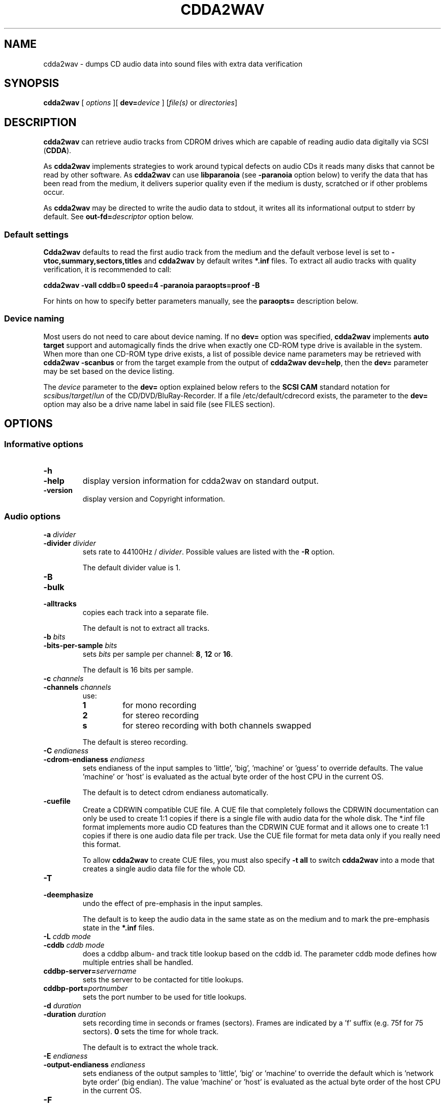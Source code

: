 '\" t
.\" @(#)cdda2wav.1	1.66 20/05/21 Copyright 1998,1999,2000 Heiko Eissfeldt, Copyright 2004-2020 J. Schilling
.if t .ds a \v'-0.55m'\h'0.00n'\z.\h'0.40n'\z.\v'0.55m'\h'-0.40n'a
.if t .ds o \v'-0.55m'\h'0.00n'\z.\h'0.45n'\z.\v'0.55m'\h'-0.45n'o
.if t .ds u \v'-0.55m'\h'0.00n'\z.\h'0.40n'\z.\v'0.55m'\h'-0.40n'u
.if t .ds A \v'-0.77m'\h'0.25n'\z.\h'0.45n'\z.\v'0.77m'\h'-0.70n'A
.if t .ds O \v'-0.77m'\h'0.25n'\z.\h'0.45n'\z.\v'0.77m'\h'-0.70n'O
.if t .ds U \v'-0.77m'\h'0.30n'\z.\h'0.45n'\z.\v'0.77m'\h'-0.75n'U
.if t .ds s \\(*b
.if t .ds S SS
.if n .ds a ae
.if n .ds o oe
.if n .ds u ue
.if n .ds s sz
.if t .ds m \\(*m
.if n .ds m micro
.TH CDDA2WAV 1 "2022/09/11" "J\*org Schilling" "Schily\'s USER COMMANDS"
.SH NAME
cdda2wav \- dumps CD audio data into sound files with extra data verification
.SH SYNOPSIS
.B cdda2wav
[ 
.I options
][
.BI dev= device
]
.RI [ file(s)
or
.IR directories ]
.SH DESCRIPTION
.B cdda2wav
can retrieve audio tracks from CDROM drives which are
capable of reading audio data digitally via SCSI
.RB ( CDDA ).
.LP
As
.B cdda2wav
implements strategies to work around typical defects on audio CDs it reads many disks that
cannot be read by other software.
As 
.B cdda2wav
can use
.B libparanoia
(see
.B \-paranoia
option below)
to verify the data that has been read from the medium, it delivers superior quality even
if the medium is dusty, scratched or if other problems occur.
.LP
As
.B cdda2wav
may be directed to write the audio data to stdout, it writes all its informational output
to stderr by default. See
.BI out\-fd= descriptor
option below.
.PP
.SS "Default settings"
.PP
.B Cdda2wav
defaults to read the first audio track from the medium and the default verbose level is set to
.BR "\-vtoc,summary,sectors,titles"
and
.B cdda2wav
by default writes
.B "*.inf"
files.
To extract all audio tracks with quality verification, it is recommended to call:
.PP
.B "cdda2wav -vall cddb=0 speed=4 -paranoia paraopts=proof -B"
.PP
For hints on how to specify better parameters manually, see the
.B paraopts=
description below.
.SS "Device naming"
Most users do not need to care about device naming.
If no
.B dev=
option was specified, 
.B cdda2wav
implements 
.B auto target
support and automagically finds the drive when exactly
one CD-ROM type drive is available in the system.
When more than one CD-ROM type drive exists,
a list of possible device name parameters may be retrieved with
.B "cdda2wav \-scanbus"
or from the target example from the output of
.BR "cdda2wav dev=help" ,
then the
.B dev=
parameter may be set based on the device listing.
.PP
The
.I device
parameter to the
.B dev=
option
explained below refers to the
.B SCSI\ CAM
standard notation for
.IR scsibus / target / lun
of the CD/DVD/BluRay-Recorder.
If a file /etc/default/cdrecord exists, the parameter to the
.B dev=
option may also be a drive name label in said file (see FILES section).

.SH OPTIONS
.SS "Informative options"
.TP
.B \-h
.TP
.B \-help
display version information for cdda2wav on standard output.
.TP
.B \-version
display version and Copyright information.
.SS "Audio options"
.TP
.BI \-a " divider"
.TP
.BI \-divider " divider"
sets rate to 44100Hz / 
.IR divider . 
Possible values are listed with the
.B \-R
option.
.sp
The default divider value is 1.
.TP
.B \-B
.TP
.B \-bulk
.TP
.B \-alltracks
copies each track into a separate file.
.sp
The default is not to extract all tracks.
.TP
.BI \-b " bits"
.TP
.BI \-bits\-per\-sample " bits"
sets 
.I bits
per sample per channel:
.BR 8 ,
.B 12
or
.BR 16 .
.sp
The default is 16 bits per sample.
.TP
.BI \-c " channels"
.TP
.BI \-channels " channels"
use:
.RS
.TP
.B 1
for mono recording
.TP
.B 2
for stereo recording
.TP
.B s
for stereo recording with both channels swapped
.PP
The default is stereo recording.
.RE
.TP
.BI \-C " endianess"
.TP
.BI \-cdrom\-endianess " endianess"
sets endianess of the input samples to 'little', 'big', 'machine' or 'guess' to override defaults.
The value 'machine' or 'host' is evaluated as the actual byte order of
the host CPU in the current OS.
.sp
The default is to detect cdrom endianess automatically.
.TP
.B \-cuefile
Create a CDRWIN compatible CUE file.
A CUE file that completely follows the CDRWIN documentation can only be used to
create 1:1 copies if there is a single file with audio data for the whole disk.
The *.inf file format implements more audio CD features than the CDRWIN CUE format
and it allows one to create 1:1 copies if there is one audio data file per track.
Use the CUE file format for meta data only if you really need this format.
.sp
To allow
.B cdda2wav
to create CUE files, you must also specify
.B \-t all
to switch
.B cdda2wav
into a mode that creates a single audio data file for the whole CD.
.TP
.B \-T
.TP
.B \-deemphasize
undo the effect of pre-emphasis in the input samples.
.sp
The default is to keep the audio data in the same state as on the medium and to
mark the pre-emphasis state in the
.B "*.inf"
files.
.TP
.BI \-L " cddb mode"
.TP
.BI \-cddb " cddb mode"
does a cddbp album- and track title lookup based on the cddb id.
The parameter cddb mode defines how multiple entries shall be handled.
.TS H
center box;
r | l.
Parameter	Description
_
-1	disable cddb queries. This is the default.
0	interactive mode. The user selects the entry to use.
1	first fit mode. The first entry is taken unconditionally.
.TE
.TP
.BI cddbp\-server= servername
sets the server to be contacted for title lookups.
.TP
.BI cddbp\-port= portnumber
sets the port number to be used for title lookups.
.TP
.BI \-d " duration"
.TP
.BI \-duration " duration"
sets recording time in seconds or frames (sectors).
Frames are indicated by a 'f' suffix (e.g. 75f for 75 sectors).
.B 0
sets the time for whole track.
.sp
The default is to extract the whole track.
.TP
.BI \-E " endianess"
.TP
.BI \-output\-endianess " endianess"
sets endianess of the output samples to 'little', 'big' or 'machine' to 
override the default which is 'network byte order' (big endian).
The value 'machine' or 'host' is evaluated as the actual byte order of
the host CPU in the current OS.
.TP
.B \-F
.TP
.B \-find\-extremes
finds extreme amplitudes in samples.
.TP
.B \-G
.TP
.B \-find\-mono
finds if input samples are in mono.
.TP
.B \-g
.TP
.B \-gui
reformats the output for parsing by gui frontends.
.br
.ne 5
.TP
.B \-H
.TP
.B \-no\-infofile
does not write info file, cddb file or cdtext file.
.TP
.BI \-i " index"
.TP
.BI \-index " index"
selects the start index.
.TP
.B \-J
.TP
.B \-info\-only
does not write to a file, it just gives information about the disc.
.TP
.B \-M 
.TP
.B \-md5
enables calculation of MD-5 checksum for all audio bytes from the beginning 
of a track. The audio header is skipped when calculating the MD-5 checksum
to allow comparison of MD-5 sums for files with different header types.
.br
.ne 5
.TP
.B \-m
.TP
.B \-mono
sets to mono recording.
.TP
.B \-no\-hidden\-track
Ignore hidden tracks on the CD.
By default,
.B cdda2wav
checks whether there might be a hidden track before track 1.
This check may take a few seconds and thus can be disabled with
.BR \-no\-hidden\-track .
.TP
.B \-N
.TP
.B \-no\-write
does not write to a file, it just reads (e.g. for debugging purposes).
If this option is used together with the
.B \-e
option, the CD is read and the audio content is played back to the sound device
without creating output files with audio data.
.TP
.B \-no\-textdefaults
By default,
.B cdda2wav
replaces empty CD-Text fields from tracks with the related CD-Text field (when
defined) for the whole CD. If the option
.B \-no\-textdefaults
is used,
.B cdda2wav
leaves the track related CD-Text fields empty in such a case.
.TP
.B \-no\-textfile
If
.B cdda2wav
encounters useful CD-Text information on the CD, it writes a .cdtext file.
The option
.B \-no\-textfile
allows one to suppress the creation of the .cdtext file.
.TP
.BI \-o " offset"
.TP
.BI \-offset " offset"
starts
.I offset
sectors behind start track (one sector equivalents 1/75 seconds).
.TP
.BI \-O " audiotype"
.TP
.BI \-output\-format " audiotype"
can be 
.I wav
(for wav files) or
.I aiff
(for apple/sgi aiff files) or
.I aifc
(for apple/sgi aifc files) or
.I au
or
.I sun
(for sun .au PCM files) or
.I cdr
or
.I raw
(for headerless files to be used for cd writers).
.sp
The default output format is now
.B wav
for all platforms as it has become the most
common format. Note that former versions of
.B cdda2wav 
made an exception and by default created
.B au
type files on Solaris.
.TP
.BI \-p " percentage"
.TP
.BI \-playback\-realtime " percentage"
changes pitch of audio data copied to sound device.
.TP
.BI \-P " sectors"
.TP
.BI  \-set\-overlap " sectors"
sets the initial number of overlap
.I sectors
for jitter correction in non-paranoia mode. Note that overlapped reads are handled
differently in paranoia mode.
.sp
The default overlap in non-paranoia mode is 1.
.TP
.B \-paranoia
use the paranoia library as a filter on top of cdda2wav's routines for reading.
In
.B paranoia
mode, the latency time 
for the  
.B \-interactive 
mode and with a read ahead buffer size of 150..300 sectors,
is increased to typically 5..10 seconds. This is due to the
.B paranoia
code reading everything at least twice and having to empty the
cache RAM of the CD-ROM drive.
.sp
The size of the read ahead area must be larger than the size of the
RAM of the drive in order to allow
.B libparanoia
to empty the cache RAM in the drive.
As the size of the read ahead area in former times was a constant compiled
into the
.B libparanoia
code, the extract quality with using libparanoia was no longer sufficient
with drives built after year 2000. See
.B readahead=
parameter to the
.B paraopts=
option below.
.sp
.ne 10
If the
.B paranoia
mode is used,
.B cdda2wav
displays some quality statistics for each extracted track.
The following items appear in the list:
.TS H
center box;
r | l.
Value	Description
_
rderr	Number of hard read errors
skip	Number of sectors skipped due to exhausted retries
atom	Number of intra sector jitters (frame jitters) detected
edge	Number of jitters between sectors detected
drop	Number of dropped bytes fixed
dup	Number of duplicate bytes fixed
drift	Number of drifts detected
c2	Number of sectors with C2 errors
reads	Number of readahead blocks read and percentage to track size
overlap	Number of dynamic overlap size raises
.TE
.RS
.LP
The quality indicators in detail:
.TP
.B rderr
The number of failed low level read requests.
Each read appears for
.B sectors\-per\-request
sectors.
The
.B sectors\-per\-request
size is typically less than the read ahead size.
.TP
.B skip
The number of sectors that have been skipped because the read error retry
count was exhausted and no successful read was possible.
.TP
.B atom
The number of jitters that have been detected inside sectors.
This should never happen, but whenever a non-correctable C2 error occurs,
the drive could lose streaming.
Increasing the read ahead buffer size may reduce the results from atom
errors.
.TP
.B edge
The number of jitters that have been detected at the edges of sectors.
This could be caused by sector positioning errors.
Increasing the read ahead buffer size may reduce the results from edge
errors.
.TP
.B drop
The number of dropped samples.
This could be caused by sector positioning errors.
Increasing the read ahead buffer size may reduce the results from edge
errors.
.TP
.B dup
Duplicated samples could be caused by sector positioning errors like dripped samples.
Increasing the read ahead buffer size may reduce the results from edge
errors.
.TP
.B drift
This is the amount of drifts detected when checking the overlap area.
.TP
.B c2
The number of sectors with C2 errors seen when reading the last track.
As the paranoia code tends to read bad parts of the disk many times, this
number usually is above the number that would appear when the disk is just
read once in a linear way.
Use
.B paraopts=disable,c2check
to see a number that represents the state of the medium.
.TP
.B reads
The number of read ahead blocks read for the last track by the upper layer
and the percentage of the amount of data read compared to the size of the track.
This percentage is typically 200% because the paranoia code reads all data
at least twice. If there is a lot of overlap and a lof of read problems, this
percentage raises.
.TP
.B overlap
The number the overlap size has been raised. This happens when the overlap
size is below the maximum overlap size and errors in the overlap area are detected.
.RE
.br
.ne 15
.TP
.BI \-paraopts= list
.I List
is a comma separated list of suboptions passed to the paranoia library.
.TS H
center box;
r | l.
Option	Description
_
help	lists all paranoia options.
disable	disables paranoia mode. Libparanoia is still being used
no-verify	switches verify off, and static overlap on
retries=amount	set the number of maximum retries per sector
readahead=amount	set the number of sectors to use for the read ahead buffer
overlap=amount	set the number of sectors used for static overlap
minoverlap=amt	set the min. number of sectors for dynamic overlap
maxoverlap=amt	set the max. number of sectors for dynamic overlap
c2check	check C2 pointers from drive to rate quality
proof	set minoverlap=20,retries=200,readahead=600,c2check
.TE
.RS
.LP
The
.B paraopts=
parameters in detail:
.TP
.B disable
The paranoia corrections are disabled, but the data is still directed
through the code from
.BR libparanoia .
This allows one to switch on C2 error detection and to check the C2 error
statistics for a CD.
.TP
.B no\-verify
This switches off the verification of the data integrity in the overlap
area and turns off dynamic overlap control in favor of a static overlap
value.
.TP
.BI retries= amount
Set the maximum number of read retries per sector in case of hard read
errors. The default value for this parameter is
.BR 20 .
This is the same value as used by the old
.BR cdparanoia (1)
command.
.TP
.BI readahead= amount
Set the number of sectors to use for the read ahead buffer. 
Except when at the end of the medium,
.B libparanoia
never requests less than this amount of data from the low level
I/O code.
The size of the read ahead buffer is usually bigger than the 
maximum size for a single DMA in the system. For this reason,
.B libparanoia
calls several read operations in order to fill the read ahead buffer.
The default value used by
.B cdda2wav
is 400, which is more than the 150 sectors that
.BR cdparanoia (1)
uses but still a compromise for not requiring too much memory.
.sp
It is recommended to use a read ahead buffer size that is not less than
the RAM size in the CD-ROM drive. If the drive has more than 1MB of RAM,
use 425 sectors per MB of RAM in the drive.
.sp
Note that as long as the
.B readahead=
value is too small, the extract quality varies a lot with the value in use.
The value used by 
.BR cdparanoia (1)
may cause an extract quality below what
.B cdda2wav
delivers without
.BR libparanoia .
.TP
.BI overlap= amount
Set the number of sectors used for static overlap. This switches dynamic
overlap off.
It is recommended not to use static overlapping. To get a larger
overlapping, better use a higher
.B minoverlap=
value.
.TP
.BI minoverlap= amount
Set the minimum number of sectors for dynamic overlap.
The default value used by
.B cdda2wav
is
.BR 0.5 ,
this is more than the default used by
.BR cdparanoia (1)
which is 0.1.
.sp
For old drives that do not support accurate streaming, it is not
recommended to specify a
.B minoverlap=
value greater or equal to the maximal DMA size.
.sp
For best results on other drives, it is recommended to use a
.B minoverlap=
value that is not less than half of the readahead size.
.sp
The extract quality varies a lot with the
.B minoverlap=
value, but increasing the value also increases the extract
time.
.TP
.BI maxoverlap= amount
Set the maximum number of sectors for dynamic overlap.
If
.B maxoverlap=
was not specified and a large
.B minoverlap=
value was specified, this results in a quasi static overlapping.
The default value used by
.B cda2wav
is
.BR 32 .
.TP
.B c2check
Turn on C2 error checking.
For now, this just results in printing C2 error statistics.
.sp
Warning: some drives have been reported to fail reading hidden tracks when
the
.B c2check
mode is in effect.
If you encounter a drive where
.B cdda2wav
is not able to auto-detect whether
.B c2check
is usable, please report.
.sp
When you plan to use
.B c2check
while extracting hidden tracks, first verify that your drive will report
hidden tracks the same with and without the
.B c2check
option.
.br
.ne 5
.TP
.B proof
This option is a macro for better extract parameters than used by default.
The macro
.B proof
expands to:
.sp
.B "    paraopts=minoverlap=\fIsectors\-per\-request\fP-1,\e"
.br
.B "        retries=200,readahead=600"
.sp
If
.I sectors\-per\-request\f\-1
is more than 20, 20 is used as minimal overlap value.
.sp
The parameters used by
.B proof
are still not the best and there is no best parameter set for all cases.
A larger value for the read ahead buffer size may e.g be too large for
the available RAM in the system and the best value for the minimal overlap
depends on whether the drive supports exact streaming.
It is recommended to run experiments with larger values for the parameters
.B minoverlap=
and
.B readahead=
to get the best results for a specific platform.
.sp
Note that previous versions did include
.B c2check
with the
.B proof
macro, but this has been reported to fail on some drives and thus
.B c2check
was disabled by default.
Current versions of
.B cdda2wav
auto-detect whether the actual drive supports the
.B c2check
feature and use it if possible.

.RE
.br
.TP
.B \-q
.TP
.B \-quiet
quiet operation, no screen output.
.TP
.BI \-r " rate"
.TP
.BI  \-rate " rate"
sets
.I rate
in samples per second.  Possible values are listed with the
.B \-R
option.
.TP
.B \-R
.TP
.B \-dump\-rates
shows a list of all sample rates and their dividers.
.TP
.BI \-S " speed"
.TP
.BI \-speed " speed"
sets the cdrom device to one of the selectable speeds for reading.
For maximum extraction quality, it is recommended to use speed values of 8 or below.
.sp
The default is to extract at maximum speed.
.TP
.B \-s
.TP
.B \-stereo
sets to stereo recording.
.TP
.BI \-start\-sector " sector"
set an absolute start sector. This option is mutually exclusive to
.B \-track
and
.BR \-offset .
.br
.ne 10
.br
.TP
.BI \-t " track[+endtrack]"
.TP
.BI \-track " track[+endtrack]"
.TP
.BI \-track " track" +max
.TP
.B "\-track\ all"
selects the start track and optionally the end track.
If
.B "\-t\ all"
is used, all audio tracks are selected.
If
.B "\-t\ 2+max"
is used, all audio tracks starting with track 2 are selected.
.br
.ne 5
.TP
.BI \-v " itemlist
.TP
.BI \-verbose\-level " itemlist
Retrieves and prints verbose information about the CD.
.B Level
is a list of comma separated suboptions. Each suboption controls the type of information to be reported.

.TS H
center box;
r | l.
Suboption	Description
_
!	invert the meaning of the following string
not	invert the meaning of the following string
disable	no information is given, warnings appear however
all	all information is given
toc	show table of contents
summary	show a summary of the recording parameters
indices	determine and display index offsets
catalog	retrieve and display the media catalog number MCN
mcn	retrieve and display the media catalog number MCN
trackid	retrieve and display all Intern. Standard Recording Codes ISRC
isrc	retrieve and display all Intern. Standard Recording Codes ISRC
sectors	show the table of contents in start sector notation
titles	show the table of contents with track titles (when available)
audio-tracks	list the audio tracks and their start sectors
.TE
.sp
The default verbose-level is
.BR "toc,summary,sectors,titles" " ."
.TP
.B \-w
.TP
.B \-wait
waits for signal, then start recording.
.TP
.B \-x
.TP
.B \-max
sets maximum (CD) quality.
.SS "SCSI options"
.TP
.BI dev= device
.TP
.BI \-D " device"
.TP
.BI \-device " device"
uses
.I device
as the source for CDDA reading.
For example /dev/cdrom for the
.B cooked_ioctl
interface and Bus,ID,Lun for the 
.B generic_scsi
interface. The
.I device
has to correspond with the interface setting if given (see 
.BR \-I " and " \-interface
option below).
.sp
If no 
.BR \-I " or " \-interface
option has been specified, the interface setting is derived from
the device name syntax. A device name that is in the form
Bus,ID,Lun or contains a colon (':') defaults to the
.B generic_scsi
interface.
.sp
Using the
.B cooked_ioctl
is not recommended as this makes
.B cdda2wav
mainly depend on the audio extraction quality of the operating system
which is usually extremely bad. For this reason, avoid using parameters like
.BR dev= /dev/cdrom
for the device. 
.sp
The setting of the environment variable
.B CDDA_DEVICE
is overridden by this option.
.sp
If no 
.B dev=
option is present, or if the
.B dev=
option only contains a transport specifier but no address,
.B cdda2wav 
tries to scan the SCSI address space for CD-ROM drives.
If exactly one is found, this is used by default.
.sp
For more information, see the description of the
.B dev=
option from
.BR cdrecord (1).
.TP
.BI debug= #
.TP
.BI debug-scsi= #
Set the debug level for the
.B libscg
SCSI OS abstraction layer.
.TP
.BI kdebug= #
.TP
.BI kdebug-scsi= #
.TP
.BI kd= #
Set the kernel debug level for the kernel driver called by the
.B libscg
SCSI OS abstraction layer. This option is not supported on all platforms.
.TP
.B \-scanbus
Scan all SCSI devices on all SCSI buses and print the inquiry
strings. This option may be used to find SCSI address of the 
CD/DVD-Recorder on a system.
The numbers printed out as labels are computed by: 
.B "bus * 100 + target"
.TP
.BI scgopts= list
A comma separated list of SCSI options that are handled by libscg.
The implemented options may be updated independently from applications.
Currently, one option:
.B ignore\-resid
is supported to work around a Linux kernel bug.
.TP
.BI ts= #
Set the maximum transfer size for a single SCSI command to #.
The syntax for the 
.B ts=
option is the same as for cdrecord fs=# or sdd bs=#.
.sp
If no 
.B ts=
option has been specified,
.B cdda2wav
defaults to a transfer size of 3\ MB. If libscg gets lower values from the
operating system, the value is reduced to the maximum value that is possible
with the current operating system.
Sometimes, it may help to further reduce the transfer size or to enhance it,
but note that it may take a long time to find a better value by experimenting
with the
.B ts=
option.
.sp
Some operating systems return wrong values for the maximum transfer size.
If the transfer totally hangs or resets occur, it may be appropriate to reduce
the transfer size to less than 64 kB or even less than 32 kB.
.TP
.B \-V
.TP
.B \-verbose\-scsi
enable SCSI command logging to the console. This is mainly used for debugging.
.TP
.B \-Q
.TP
.B \-silent\-scsi
suppress SCSI command error reports to the console. This is mainly used for GUIs.

.SS "OS Interface options"
.TP
.BI \-A " auxdevice"
.TP
.BI \-auxdevice " auxdevice"
uses
.I auxdevice
as a CDROM drive to permit send the CDROMMULTISESSION ioctl on Linux
although the
.B generic_scsi
interface is in use.
.TP
.BI \-I " interface"
.TP
.BI \-interface " interface"
specifies the
.I interface
to use for accessing the CDROM:
.sp
.RS
.TP
.B generic_scsi
for sending SCSI commands directly to the drive.
.TP
.B cooked_ioctl
for using the programming interface supplied by the OS kernel.
.RE
.sp
.RS
The latter is not recommended as it gives lower quality and only 
works on a limited number of platforms.
.RE
.br
.ne 20
.TP
.B \-interactive
Go into interactive mode that reads commands from
.B stdin 
and writes the textual replies to
.BR stderr ,
or the file descriptor specified by the
.B out\-fd
option.
This mode has been introduced mainly to allow cdrecord to be called by gstreamer plugins.
.sp
.ne 20
If 
.B cdda2wav
was called with the option
.BR \-interactive ,
it reads the TOC from the medium and then waits for command input as if it
has been issued a
.B stop
command. If the next command is a 
.B cont
command, then
.B cdda2wav
extracts the whole audio part of the medium.
If the next command is a 
.B read 
command, then
.B cdda2wav
starts extracting from the position that was indicated by the 
.B read
command parameter.
.TS H
center box;
c | l | l
c | l | l.
Command	Parameters	Description
_
cont		continue processing at current position
exit		exit processing
help		print command help and wait for input
quit		exit processing
read	sectors \fIsector number\fP	read sectors starting from \fIsector number\fP
read	tracks \fItrack number\fP	read sectors starting from \fItrack number\fP
stop		stop processing and wait for new input
.TE
.TP
.BI out\-fd= descriptor
Redirect informational output to the file descriptor named by
.BR descriptor .
The parameter
.B descriptor
specifies a UNIX file descriptor number.
By default,
.B cdda2wav
sends informational output to
.BR stderr .
Redirecting the informational output to a different file descriptor
helps GUIs and other programs that call
.B cdda2wav
via pipes.
.TP
.BI audio\-fd= descriptor
In case that the file name for the audio data file is "-",
redirect audio output to the file descriptor named by
.BR descriptor .
The parameter
.B descriptor
specifies a UNIX file descriptor number.
By default,
.B cdda2wav
sends audio data to
.B stdout
if the output is not directed into a file.
Redirecting the audio output to a different file descriptor
helps guis and other programs that call
.B cdda2wav
via pipes.
.br
.ne 7
.TP
.B \-no-fork
Do not fork for extended buffering. If
.B \-no-fork
is used and 
.B cdda2wav
is used to play back audio CDs in
.B paranoia
mode, the playback may be interrupted due to lack of buffering.
On the other hand, allowing
.B cdda2wav
to fork will increase the latency time for the 
.B \-interactive
mode.
.TP
.B \-e
.TP
.B \-echo
copies audio data to the operating system's sound device e.g.
.BR /dev/dsp .
.TP
.BI "sound\-device=" sounddevice
set an alternate sound device to use for 
.BR \-e .
.ne 5
.TP
.BI \-n " sectors"
.TP
.BI \-sectors\-per\-request " sectors"
reads 
.I sectors
per request.
.TP
.BI \-l " buffers"
.TP
uses a ring buffer with 
.BI \-buffers\-in\-ring " buffers"
.I buffers
total.

.SH ENVIRONMENT
.PP
Some defaults for
.B cdda2wav
are compiled in and depend on the
.B Makefile
others on the
.B environment variable
settings.
.br
.ne 5
.TP
.B CDDA_DEVICE
is used to set the device name. The device naming is compatible with
.BR cdrecord (1).
.TP
.B CDDBP_SERVER
is used for cddbp title lookups when supplied.
.TP
.B CDDBP_PORT
is used for cddbp title lookups when supplied.
.TP
.B RSH
If the 
.B RSH
environment variable is present, the remote connection will not be created via
.BR rcmd (3)
but by calling the program pointed to by
.BR RSH .
Use e.g. 
.BR RSH= /usr/bin/ssh
to create a secure shell connection.
.sp
Note that this forces 
.B cdda2wav
to create a pipe to the 
.B rsh(1)
program and disallows
.B cdda2wav
to directly access the network socket to the remote server.
This makes it impossible to set up performance parameters and slows down
the connection compared to a 
.B root
initiated
.B rcmd(3)
connection.
.TP
.B RSCSI
If the 
.B RSCSI
environment variable is present, the remote SCSI server will not be the program
.B /opt/schily/sbin/rscsi
but the program pointed to by
.BR RSCSI .
Note that the remote SCSI server program name will be ignored if you log in
using an account that has been created with a remote SCSI server program as
login shell.
.SH "EXIT STATUS"
.B cdda2wav
uses the following exit codes to indicate various degrees of success:
.TS H
center box;
r | l.
Exitcode	Description
_
0	no errors encountered, successful operation.
1	usage or syntax error. cdda2wav got inconsistent arguments.
2	permission (un)set errors. permission changes failed.
3	read errors on the cdrom/burner device encountered.
4	write errors while writing one of the output files encountered.
5	errors with soundcard handling (initialization/write).
6	errors with stat() system call on the read device (cooked ioctl).
7	pipe communication errors encountered (in forked mode).
8	signal handler installation errors encountered.
9	allocation of shared memory failed (in forked mode).
10	dynamic heap memory allocation failed.
11	errors on the audio cd medium encountered.
12	device open error in ioctl handling detected.
13	race condition in ioctl interface handling detected.
14	error in ioctl() operation encountered.
15	internal error encountered. Please report back!!!
16	error in semaphore operation encountered (install / request).
17	could not get the scsi transfer buffer.
18	could not create pipes for process communication (in forked mode).
.TE
.SH "DISCUSSION"
.B cdda2wav
is able to read parts of an
.B audio
CD or
.B multimedia
CDROM (containing audio parts) directly digitally. These parts can be
written to a file, a pipe, or to a sound device.
.PP
.B cdda2wav
stands for
.B CDDA
to
.B WAV
(where
.B CDDA
stands for compact disc digital audio and
.B WAV
is a sound sample format introduced by MS Windows).  It
allows copying
.B CDDA
audio data from the CDROM drive into a file in 
.B WAV
or other formats.
.PP
Some versions of
.B cdda2wav
may try to get higher real-time scheduling priorities to ensure
smooth (uninterrupted) operation. These priorities are available for super users
and are higher than those of 'normal' processes. Thus delays are minimized.
.PP
If you only have one CDROM
and it is loaded with an audio CD, you may simply invoke
.B cdda2wav
and it will create the sound file
.B audio.wav
recording the whole track beginning with track 1 in stereo at 16 bit at 44100
Hz sample rate, if your file system has enough space free.  Otherwise
recording time will be limited. For details see files
.B README
and
.BR README.INSTALL .
.PP
If you have more then one CD-ROM type drive in the system, you need
to specify the 
.B dev=
option.
.SH "HINTS ON OPTIONS"
.PP
Most of the options are used to control the format of the WAV file. In
the following text most of them are discussed in a more verbose way.
.SS "Select Device"
.BI dev= "device"
selects the CDROM drive device to be used.
The specifier given should correspond to the selected interface (see below).
For the 
.B cooked_ioctl
interface this is the cdrom device descriptor.
One example for a SCSI CDROM drive on bus 0 with SCSI ID 3 and lun 0 is 
.B "The SCSI devices used with the generic SCSI interface however are"
.B "addressed with their SCSI-Bus, SCSI-Id, and SCSI-Lun instead of the generic"
.B "SCSI device descriptor."
.BR dev=0,3,0 .
.SS "Select Auxiliary device"
.BI \-A " auxdevice"
may be needed in some rare cases for CD-Extra handling.
.B Cdda2wav
usually has no problem to get the multi-session information for
CD-Extra using raw SCSI commands.
For Non-SCSI-CDROM drives this is the
same device as given by 
.B dev=
(see above). For SCSI-CDROM drives it is the
CDROM drive (SCSI) device (i.e.  
.B /dev/sr0
) corresponding to the SCSI device (i.e.
.B 0,3,0
). It has to match the device used for sampling.
.SS "Select Interface"
.BI \-I " interface"
selects the CDROM drive communication method. 
This interface method is typically automatically selected from the device name.
For SCSI drives
.B generic_scsi
is used (cooked_ioctl may not be available for all devices).
Valid names are
.B generic_scsi
and
.BR cooked_ioctl .
The first uses the generic SCSI interface, the latter uses the ioctl of
the CDROM driver. The latter variant works only when the kernel driver supports
.B CDDA
reading. This entry has to match the selected CDROM device (see above).
.SS "Enable echo to soundcard"
.B \-e
copies audio data to the sound card while recording, so you hear it nearly
simultaneously. The soundcard gets the same data that is recorded. This
is time critical, so it works best with the
.B \-q
option.  To use
.B cdda2wav
as a pseudo CD player without recording in a file you could use
.PP
.B "cdda2wav \-q \-e \-t2 \-d0 \-N"
.PP
to play the whole second track or
.PP
.B "cdda2wav \-q \-e \-B \-N"
.PP
to play the whole disk.
This feature reduces the recording speed
to at most onefold speed.
.SS "Change pitch of echoed audio"
.B "\-p percentage"
changes the pitch of all audio echoed to a sound card. Only the copy
to the soundcard is affected, the recorded audio samples in a file
remain the same.
Normal pitch, which is the default, is given by 100.
Lower percentages correspond to lower pitches, i.e.
\-p 50 transposes the audio output one octave lower.
See also the script
.B pitchplay
as an example. This option was contributed by Raul Sobon.
.SS "Select mono or stereo recording"
.B \-m
or
.B "\-c 1"
selects mono recording (both stereo channels are mixed),
.B \-s
or
.B "\-c 2"
or
.B "\-c s"
selects stereo recording. Parameter s
will swap both sound channels.
.SS "Select maximum quality"
.B \-x
will set stereo, 16 bits per sample at 44.1 kHz (full CD quality).  Note
that other format options given later can change this setting.
.SS "Select sample quality"
.B "\-b 8"
specifies 8 bit (1 Byte) for each sample in each channel;
.B "\-b 12"
specifies 12 bit (2 Byte) for each sample in each channel;
.B "\-b 16"
specifies 16 bit (2 Byte) for each sample in each channel (Ensure that
your sample player or sound card is capable of playing 12-bit or 16-bit
samples). Selecting 12 or 16 bits doubles file size.  12-bit samples are
aligned to 16-bit samples, so they waste some disk space.
.SS "Select sample rate"
.BI \-r " samplerate"
selects a sample rate.
.I samplerate
can be in a range between 900 and 44100. Option
.B \-R
lists all available rates.
.SS "Select sample rate divider"
.BI \-a " divider"
selects a sample rate divider.
.I divider
can be from 1 to 50.5 in steps of 0.5.  Option
.B \-R
lists all available rates.
.sp
To make the sound smoother at lower sampling rates,
.B cdda2wav
sums over
.I n
samples (where
.I n
is the specific dividend). So for 22050 Hertz output we have to sum over
2 samples, for 900 Hertz we have to sum over 49 samples.  This cancels
higher frequencies. Standard sector size of an audio CD (ignoring
additional information) is 2352 Bytes. In order to finish summing
for an output sample at sector boundaries the rates above have to be
chosen.  Arbitrary sampling rates in high quality would require some
interpolation scheme, which needs much more sophisticated programming.
.SS "List a table of all sampling rates"
.BI \-R
shows a list of all sample rates and their dividers. Dividers can range
from 1 to 50.5 in steps of 0.5.
.SS "Select start track and optionally end track"
.BI \-t " n+m"
selects
.B n
as the start track and optionally
.B m
as the last track of a range to be recorded.
These tracks must be from the table of contents.  This sets
the track where recording begins. Recording can advance through the
following tracks as well (limited by the optional end track or otherwise
depending on recording time). Whether one file or different files are
then created depends on the
.B \-B
option (see below).
.SS "Select start index"
.BI \-i " n"
selects the index to start recording with.  Indices other than 1 will
invoke the index scanner, which will take some time to find the correct
start position. An offset may be given additionally (see below).
.SS "Set recording duration"
.B \-d " n"
sets recording time to
.I n
seconds or set recording time for whole track if
.I n
is zero. In order to specify the duration in frames (sectors) also, the
argument can have an appended 'f'. Then the numerical argument is to be
taken as frames (sectors) rather than seconds.
Please note that if track ranges are being used they define the recording
time as well thus overriding any
.BR \-d " option"
specified times.
.sp
Recording time is defined as the time the generated sample will play (at
the defined sample rate). Since it's related to the amount of generated
samples, it's not the time of the sampling process itself (which can be
less or more).  It's neither strictly coupled with the time information on
the audio CD (shown by your hifi CD player).
Differences can occur by the usage of the
.B \-o
option (see below). Notice that recording time will be shortened, unless
enough disk space exists. Recording can be aborted at anytime by
pressing the break character (signal SIGQUIT).
.SS "Record all tracks of a complete audio CD in separate files"
.B \-B
copies each track into a separate file. A base name can be given. File names
have an appended track number and an extension corresponding to the audio
format. To record all audio tracks of a CD, use a sufficient high duration
(i.e. \-d99999).
.SS "Set start sector offset"
.BI \-o " sectors"
increments start sector of the track by
.IR sectors .
By this option you are able to skip a certain amount at the beginning of
a track so you can pick exactly the part you want. Each sector runs for 1/75
seconds, so you have very fine control. If your offset is so high that
it would not fit into the current track, a warning message is issued
and the offset is ignored.  Recording time is not reduced.  (To skip
introductory quiet passages automagically, use the
.B \-w
option see below.)
.SS "Wait for signal option"
.B \-w
Turning on this option will suppress all silent output at startup,
reducing possibly file size.
.B cdda2wav
will watch for any signal in the output signal and switches on writing
to file.
.SS "Find extreme samples"
.B \-F
Turning on this option will display the most negative and the most positive
sample value found during recording for both channels. This can be useful
for readjusting the volume. The values shown are not reset at track
boundaries, they cover the complete sampling process. They are taken from
the original samples and have the same format (i.e. they are independent
of the selected output format).
.SS "Find if input samples are in mono"
.B \-G
If this option is given, input samples for both channels will be compared. At
the end of the program the result is printed. Differences in the channels
indicate stereo, otherwise when both channels are equal it will indicate mono.
.SS "Undo the pre-emphasis in the input samples"
.B \-T
Some older audio CDs are recorded with a modified frequency response called
pre-emphasis. This is found mostly in classical recordings. The correction
can be seen in the flags of the Table Of Contents often. But there are
recordings, that show this setting only in the subchannels. If this option
is given, the index scanner will be started, which reads the q-subchannel
of each track. If pre-emphasis is indicated in the q-subchannel of a track,
but not in the TOC, pre-emphasis will be assumed to be present, and
subsequently a reverse filtering is done for this track before the samples
are written into the audio file.
.SS "Set audio format"
.B \-O " audiotype"
can be 
.I wav
(for wav files) or
.I au
or
.I sun
(for sun PCM files) or
.I cdr
or
.I raw
(for headerless files to be used for cd writers).
All file samples are coded in linear pulse code modulation (as done
in the audio compact disc format). This holds for all audio formats.
Wav files are compatible to Wind*ws sound files, they have lsb,msb byte order
which is the opposite byte order to the one used on the audio cd. 
The default filename extension is '.wav'.
Sun type files are not like the older common logarithmically coded .au files,
but instead as mentioned above linear PCM is used. The byte order is msb,lsb
to be compatible. The default filename extension is '.au'.
The AIFF and the newer variant AIFC from the Apple/SGI world store their samples
in bigendian format (msb,lsb). In AIFC no compression is used.
Finally the easiest 'format',
the cdr aka raw format. It is done per default in msb,lsb byte order to satisfy
the order wanted by most cd writers. Since there is no header information in this
format, the sample parameters can only be identified by playing the samples
on a soundcard or similar. The default filename extension is '.cdr' or '.raw'.
.SS "Select cdrom drive reading speed"
.B \-S " speed"
allows one to switch the cdrom drive to a certain speed in order to
reduce read errors. The argument is transferred verbatim to the drive.
Details depend very much on the cdrom drives.
An argument of 0 for example is often the default speed of the drive,
a value of 1 often selects single speed.
.SS "Enable MD5 checksums"
.B \-M " count"
enables calculation of MD-5 checksum for 'count' bytes from the beginning of a
track. This was introduced for quick comparisons of tracks.
.SS "Use Monty's libparanoia for reading of sectors"
.B \-paranoia
selects an alternate way of extracting audio sectors. Monty's library is used
with the following default options:
.sp
PARANOIA_MODE_FULL, but without PARANOIA_MODE_NEVERSKIP
.sp
for details see Monty's libparanoia documentation.
In this case the option
.B \-P
has no effect.
.SS "Do linear or overlapping reading of sectors"
(This applies unless option
.B \-paranoia
is used.)
.B \-P " sectors"
sets the given number of sectors for initial overlap sampling for jitter
correction. Two cases are to be distinguished. For nonzero values,
some sectors are read twice to enable cdda2wav's jitter correction.
If an argument of zero is given, no overlap sampling will be used.
For nonzero overlap sectors cdda2wav dynamically adjusts the setting during
sampling (like cdparanoia does).
If no match can be found, cdda2wav retries the read with an increased overlap.
If the amount of jitter is lower than the current overlapped samples, cdda2wav
reduces the overlap setting, resulting in a higher reading speed.
The argument given has to be lower than the total number of sectors per request
(see option
.I -n
below).
Cdda2wav will check this setting and issues a error message otherwise.
The case of zero sectors is nice on low load situations or errorfree (perfect)
cdrom drives and perfect (unscratched) audio cds.
.SS "Set the transfer size"
.B \-n " sectors"
will set the transfer size to the specified sectors per request.
.SS "Set number of ring buffer elements"
.B \-l " buffers"
will allocate the specified number of ring buffer elements.
.SS "Set endianess of input samples"
.B \-C " endianess"
will override the default settings of the input format.
Endianess can be set explicitly to "little", "big" or "machine" or to the automatic
endianess detection based on voting with "guess".
.SS "Set endianess of output samples"
.B \-E " endianess"
(endianess can be "little", "big" or "machine") will override the
default settings of the output format.
.SS "Verbose option"
.B \-v " itemlist"
prints more information. A list allows selection of different
information items.
.sp
.TP 10
.B help
Print a summary of possible members of the diffopts list.
.TP
.B !
Invert the meaning of the following string. No comma is needed after the 
exclamation mark.
.TP 10
.B not
Invert the meaning of all members in the diffopts list i.e. exclude 
all present options from an initially complete set compare list.
When using 
.BR csh (1)
you might have problems with
.B "!"
due to its strange parser.
This is why the 
.B "not"
alias exists.
.TP
.B "disable"
disables verbosity
.TP
.B "all"
all information is given 
.TP
.B "toc"
displays the table of contents
.TP
.B "summary"
displays a summary of recording parameters
.TP
.B "indices"
invokes the index scanner and displays start positions of indices
.TP
.B "catalog"
retrieves and displays a media catalog number
.TP
.B "trackid"
retrieves and displays international standard recording codes
.TP
.B "sectors"
displays track start positions in absolute sector notation
.PP
To combine several requests just list the suboptions separated with commas.
.SS "The table of contents"
The display will show the table of contents with number of tracks and
total time (displayed in
.IR mm : ss . hh
format,
.IR mm =minutes,
.IR ss =seconds,
.IR hh "=rounded 1/100 seconds)."
The following list displays track number and track time for each entry.
The summary gives a line per track describing the type of the track.
.sp
.ce 1
.B "track preemphasis copypermitted tracktype chans"
.sp
The
.B track
column holds the track number.
.B preemphasis
shows if that track has been given a non linear frequency response.
NOTE: You can undo this effect with the
.B \-T
option.
.B "copy\-permitted"
indicates if this track is allowed to copy.
.B "tracktype"
can be data or audio. On multimedia CDs (except hidden track CDs) 
both of them should be present.
.B "channels"
is defined for audio tracks only. There can be two or four channels.
.SS "No file output"
.B \-N
this debugging option switches off writing to a file.
.SS "No infofile generation"
.B \-H
this option switches off creation of an info file and a cddb file.
.SS "Generation of simple output for gui frontends"
.B \-g
this option switches on simple line formatting, which is needed to support
gui frontends (like xcd-roast).
.SS "Verbose SCSI logging"
.B \-V
this option switches on logging of SCSI commands. This will produce
a lot of output (when SCSI devices are being used).
This is needed for debugging purposes. The format
is the same as being used with the cdrecord program, see
.BR cdrecord (1)
for more information.
.SS "Quiet option"
.B \-q
suppresses all screen output except error messages.
That reduces cpu time resources.
.SS "Just show information option"
.B \-J
does not write a file, it only prints information about the disc (depending
on the
.B \-v
option). This is just for information purposes.
.SH "CDDBP support"
.SS "Lookup album and track titles option"
.B \-L " cddbp mode"
Cdda2wav tries to retrieve performer, album-, and track titles from a cddbp
server. The default server right now is 'freedb.freedb.org'.
It is planned to have more control over the server handling later.
The parameter defines how multiple entries are handled:
.IP \fB0\fP
interactive mode, the user chooses one of the entries.
.IP \fB1\fP
take the first entry without asking.
.SS "Set server for title lookups"
.B cddbp\-server " servername"
When using \-L or \-cddb, the server being contacted can be set with
this option.
.SS "Set portnumber for title lookups"
.B cddbp\-port " portnumber"
When using \-L or \-cddb, the server port being contacted can be set with
this option.
.SH "HINTS ON USAGE"
Don't create samples you cannot read. First check your sample player
software and sound card hardware. I experienced problems with very low
sample rates (stereo <= 1575 Hz, mono <= 3675 Hz) when trying to play
them with standard WAV players for sound blaster (maybe they are not
legal in
.B WAV
format). Most CD-Writers insist on audio samples in a bigendian format.
Now cdda2wav supports the 
.B \-E " endianess"
option to control the endianess of the written samples.
.PP
If your hardware is fast enough to run cdda2wav
uninterrupted and your CD drive is one of the 'perfect' ones, you will
gain speed when switching all overlap sampling off with the
.B \-P " 0"
option. Further fine tuning can be done with the
.B \-n " sectors"
option. You can specify how much sectors should be requested in one go.
.PP
Cdda2wav supports
.BR pipes .
Use a filename of
.B \-
to let cdda2wav output its samples to standard output.
.PP
Conversion to other sound formats is possible using the
.B sox
program package (it should no longer be necessary to use
.B sox \-x
to change the byte order of samples; see option
.B \-E
to change the output byteorder).
.PP
If you want to sample more than one track into
different files in one run, this is currently possible with the
.B \-B
option. When recording time exceeds the track limit a new file will
be opened for the next track.
.SH FILES
Cdda2wav can generate a lot of files for various purposes.
.SS "Audio files:"
.PP
There are audio files containing samples with default extensions
\&.wav, .au, .aifc, .aiff, and .cdr according to the selected sound format.
These files are not generated when option
.RB ( \-N )
is given. Multiple files may
be written when the bulk copy option
.RB ( \-B )
is used. Individual file names
can be given as arguments. If the number of file names given is sufficient
to cover all included audio tracks, the file names will be used verbatim.
Otherwise, if there are less file names than files needed to write the
included tracks, the part of the file name before the extension is extended
with '_dd' where dd represents the current track number.
.SS "Cddb and Cdindex files:"
.PP
If cdda2wav detects cd-extra or cd-text (album/track) title information,
then .cddb, .cdindex and .cdtext files are generated unless suppressed by the
option
.BR \-H .
They contain suitable formatted entries for submission to
audio cd track title databases in the Internet. The CDINDEX and CDDB(tm)
systems are currently supported. For more information please visit
www.musicbrainz.org and www.freedb.com.
.SS "Inf files:"
.PP
The inf files describe the sample files and the part of the audio cd
it was taken from. They are a means to transfer information to a cd burning
program like cdrecord. For example, if the original audio cd had pre-emphasis
enabled, and cdda2wav
.B \-T
did remove the pre-emphasis, then the inf file has
pre-emphasis not set (since the audio file does not have it anymore), while
the .cddb and the .cdindex have pre-emphasis set as the original does.
.SH WARNING
.B IMPORTANT:
it is prohibited to sell copies of copyrighted material by noncopyright
holders. This program may not be used to circumvent copyrights.
The user acknowledges this constraint when using the software.
.SH BUGS
The index scanner may give timeouts.
.sp
The resampling (rate conversion code) uses polynomial interpolation, which
is not optimal.
.sp
Cdda2wav should use threads.
.PP
Mail other bugs and suggestions to
.B schilytools@mlists.in-berlin.de
or open a ticket at
.BR https://codeberg.org/schilytools/schilytools/issues .
.PP
The mailing list archive may be found at:
.PP
.nf
.BR https://mlists.in-berlin.de/mailman/listinfo/schilytools-mlists.in-berlin.de .
.fi

.SH ACKNOWLEDGEMENTS
Thanks go to Project MODE (http://www.mode.net/) and Fraunhofer Institut f\*ur
integrierte Schaltungen (FhG-IIS) (http://www.iis.fhg.de/) for financial
support.
Plextor Europe and Ricoh Japan provided cdrom disk drives and cd burners
which helped a lot to develop this software.
Rammi has helped a lot with the debugging and showed a lot of stamina when
hearing 100 times the first 16 seconds of the first track of the Krupps CD.
Libparanoia contributed by Monty (Christopher Montgomery) xiphmont@mit.edu.

.SH AUTHORS
Heiko Eissfeldt heiko@colossus.escape.de (1993-2004,2015)
.PP
J\*org Schilling (2004-2022)
.PP
.B cdda2wav
is now maintained by the schilytools project authors.

.SH "SOURCE DOWNLOAD"
The source code for
.B cdda2wav
is included in the
.B schilytools
project and may be retrieved from the
.B schilytools
project at Codeberg at
.LP
.BR https://codeberg.org/schilytools/schilytools .
.LP
The download directory is
.LP
.BR https://codeberg.org/schilytools/schilytools/releases .

.SH "INTERFACE STABILITY"
.B cdda2wav
are designed for long term stability.
As
.B cdda2wav
depends on interfaces provided by the underlying operating system,
the stability of the interfaces offered by
.B cdda2wav
depends on the interface stability of the OS interfaces. 
Modified interfaces in the OS may enforce modified interfaces
in 
.BR cdda2wav .
